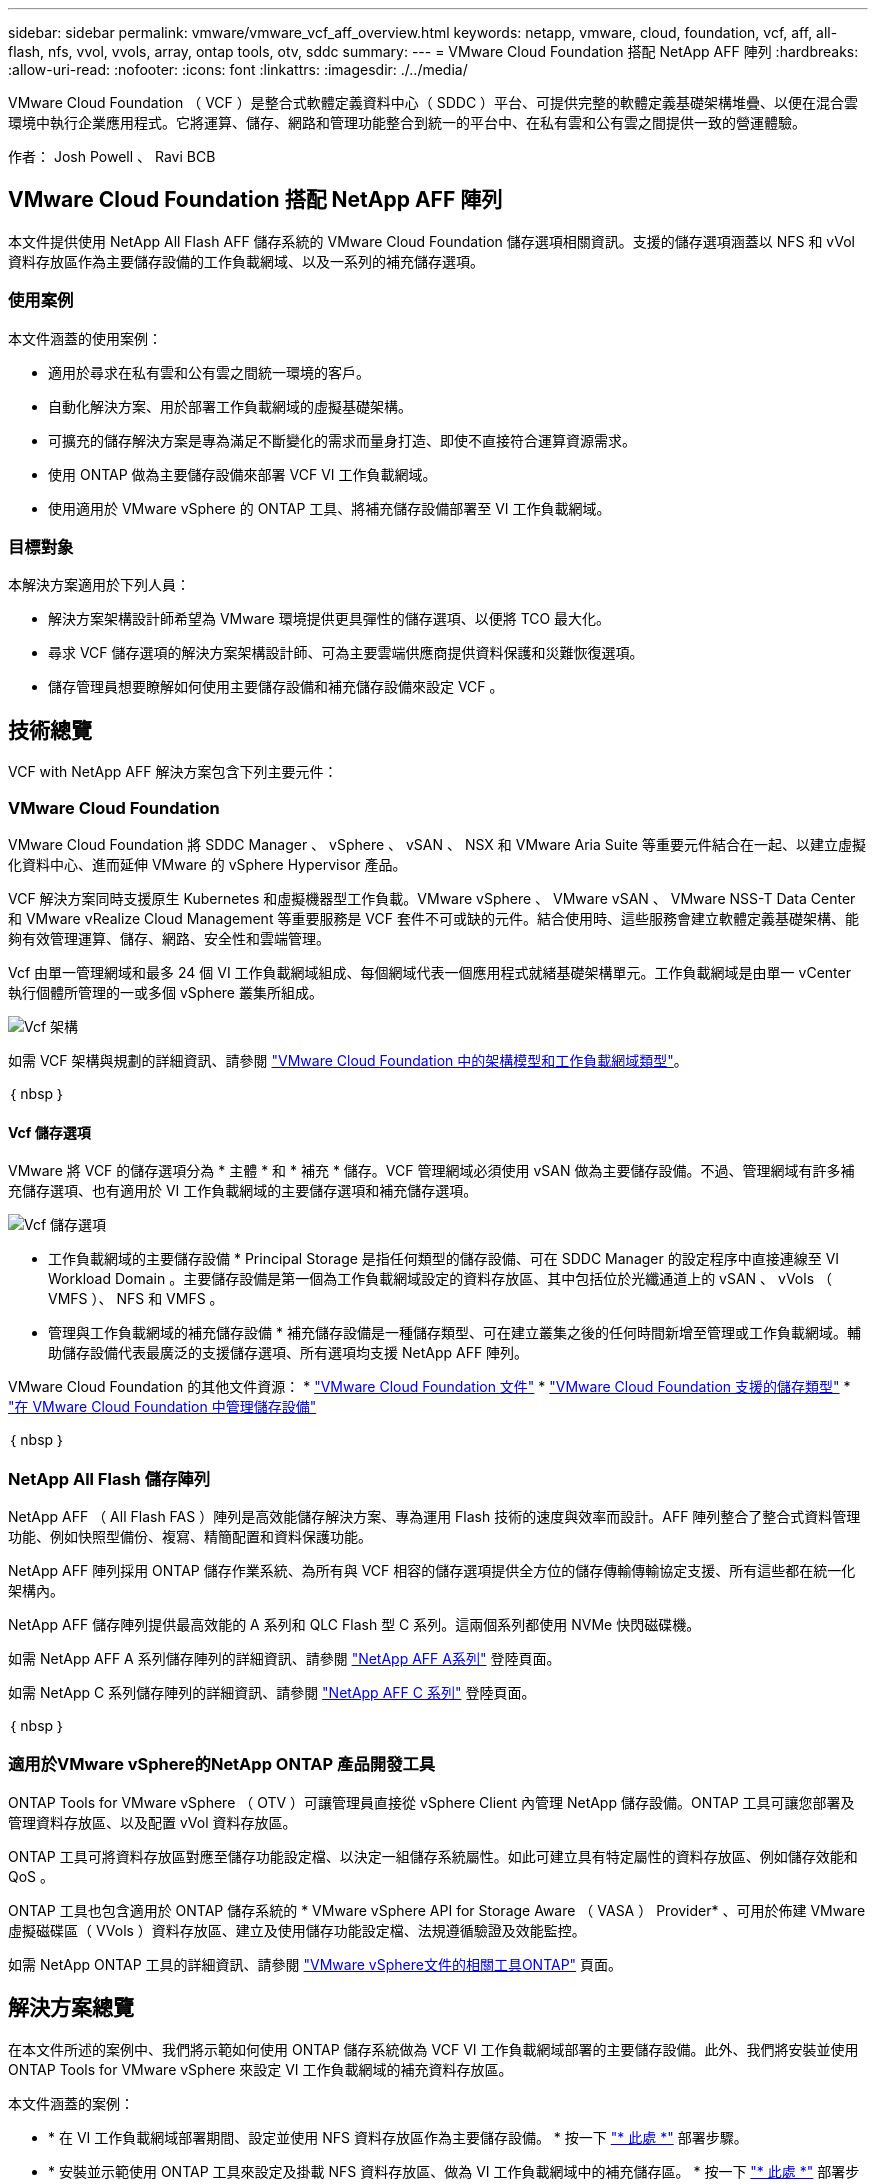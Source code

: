 ---
sidebar: sidebar 
permalink: vmware/vmware_vcf_aff_overview.html 
keywords: netapp, vmware, cloud, foundation, vcf, aff, all-flash, nfs, vvol, vvols, array, ontap tools, otv, sddc 
summary:  
---
= VMware Cloud Foundation 搭配 NetApp AFF 陣列
:hardbreaks:
:allow-uri-read: 
:nofooter: 
:icons: font
:linkattrs: 
:imagesdir: ./../media/


[role="lead"]
VMware Cloud Foundation （ VCF ）是整合式軟體定義資料中心（ SDDC ）平台、可提供完整的軟體定義基礎架構堆疊、以便在混合雲環境中執行企業應用程式。它將運算、儲存、網路和管理功能整合到統一的平台中、在私有雲和公有雲之間提供一致的營運體驗。

作者： Josh Powell 、 Ravi BCB



== VMware Cloud Foundation 搭配 NetApp AFF 陣列

本文件提供使用 NetApp All Flash AFF 儲存系統的 VMware Cloud Foundation 儲存選項相關資訊。支援的儲存選項涵蓋以 NFS 和 vVol 資料存放區作為主要儲存設備的工作負載網域、以及一系列的補充儲存選項。



=== 使用案例

本文件涵蓋的使用案例：

* 適用於尋求在私有雲和公有雲之間統一環境的客戶。
* 自動化解決方案、用於部署工作負載網域的虛擬基礎架構。
* 可擴充的儲存解決方案是專為滿足不斷變化的需求而量身打造、即使不直接符合運算資源需求。
* 使用 ONTAP 做為主要儲存設備來部署 VCF VI 工作負載網域。
* 使用適用於 VMware vSphere 的 ONTAP 工具、將補充儲存設備部署至 VI 工作負載網域。




=== 目標對象

本解決方案適用於下列人員：

* 解決方案架構設計師希望為 VMware 環境提供更具彈性的儲存選項、以便將 TCO 最大化。
* 尋求 VCF 儲存選項的解決方案架構設計師、可為主要雲端供應商提供資料保護和災難恢復選項。
* 儲存管理員想要瞭解如何使用主要儲存設備和補充儲存設備來設定 VCF 。




== 技術總覽

VCF with NetApp AFF 解決方案包含下列主要元件：



=== VMware Cloud Foundation

VMware Cloud Foundation 將 SDDC Manager 、 vSphere 、 vSAN 、 NSX 和 VMware Aria Suite 等重要元件結合在一起、以建立虛擬化資料中心、進而延伸 VMware 的 vSphere Hypervisor 產品。

VCF 解決方案同時支援原生 Kubernetes 和虛擬機器型工作負載。VMware vSphere 、 VMware vSAN 、 VMware NSS-T Data Center 和 VMware vRealize Cloud Management 等重要服務是 VCF 套件不可或缺的元件。結合使用時、這些服務會建立軟體定義基礎架構、能夠有效管理運算、儲存、網路、安全性和雲端管理。

Vcf 由單一管理網域和最多 24 個 VI 工作負載網域組成、每個網域代表一個應用程式就緒基礎架構單元。工作負載網域是由單一 vCenter 執行個體所管理的一或多個 vSphere 叢集所組成。

image::vmware-vcf-aff-image02.png[Vcf 架構]

如需 VCF 架構與規劃的詳細資訊、請參閱 link:https://docs.vmware.com/en/VMware-Cloud-Foundation/5.1/vcf-design/GUID-A550B597-463F-403F-BE9A-BFF3BECB9523.html["VMware Cloud Foundation 中的架構模型和工作負載網域類型"]。

｛ nbsp ｝



==== Vcf 儲存選項

VMware 將 VCF 的儲存選項分為 * 主體 * 和 * 補充 * 儲存。VCF 管理網域必須使用 vSAN 做為主要儲存設備。不過、管理網域有許多補充儲存選項、也有適用於 VI 工作負載網域的主要儲存選項和補充儲存選項。

image::vmware-vcf-aff-image01.png[Vcf 儲存選項]

* 工作負載網域的主要儲存設備 *
Principal Storage 是指任何類型的儲存設備、可在 SDDC Manager 的設定程序中直接連線至 VI Workload Domain 。主要儲存設備是第一個為工作負載網域設定的資料存放區、其中包括位於光纖通道上的 vSAN 、 vVols （ VMFS ）、 NFS 和 VMFS 。

* 管理與工作負載網域的補充儲存設備 *
補充儲存設備是一種儲存類型、可在建立叢集之後的任何時間新增至管理或工作負載網域。輔助儲存設備代表最廣泛的支援儲存選項、所有選項均支援 NetApp AFF 陣列。

VMware Cloud Foundation 的其他文件資源：
* link:https://docs.vmware.com/en/VMware-Cloud-Foundation/index.html["VMware Cloud Foundation 文件"]
* link:https://docs.vmware.com/en/VMware-Cloud-Foundation/5.1/vcf-design/GUID-2156EC66-BBBB-4197-91AD-660315385D2E.html["VMware Cloud Foundation 支援的儲存類型"]
* link:https://docs.vmware.com/en/VMware-Cloud-Foundation/5.1/vcf-admin/GUID-2C4653EB-5654-45CB-B072-2C2E29CB6C89.html["在 VMware Cloud Foundation 中管理儲存設備"]

｛ nbsp ｝



=== NetApp All Flash 儲存陣列

NetApp AFF （ All Flash FAS ）陣列是高效能儲存解決方案、專為運用 Flash 技術的速度與效率而設計。AFF 陣列整合了整合式資料管理功能、例如快照型備份、複寫、精簡配置和資料保護功能。

NetApp AFF 陣列採用 ONTAP 儲存作業系統、為所有與 VCF 相容的儲存選項提供全方位的儲存傳輸傳輸協定支援、所有這些都在統一化架構內。

NetApp AFF 儲存陣列提供最高效能的 A 系列和 QLC Flash 型 C 系列。這兩個系列都使用 NVMe 快閃磁碟機。

如需 NetApp AFF A 系列儲存陣列的詳細資訊、請參閱 link:https://www.netapp.com/data-storage/aff-a-series/["NetApp AFF A系列"] 登陸頁面。

如需 NetApp C 系列儲存陣列的詳細資訊、請參閱 link:https://www.netapp.com/data-storage/aff-c-series/["NetApp AFF C 系列"] 登陸頁面。

｛ nbsp ｝



=== 適用於VMware vSphere的NetApp ONTAP 產品開發工具

ONTAP Tools for VMware vSphere （ OTV ）可讓管理員直接從 vSphere Client 內管理 NetApp 儲存設備。ONTAP 工具可讓您部署及管理資料存放區、以及配置 vVol 資料存放區。

ONTAP 工具可將資料存放區對應至儲存功能設定檔、以決定一組儲存系統屬性。如此可建立具有特定屬性的資料存放區、例如儲存效能和 QoS 。

ONTAP 工具也包含適用於 ONTAP 儲存系統的 * VMware vSphere API for Storage Aware （ VASA ） Provider* 、可用於佈建 VMware 虛擬磁碟區（ VVols ）資料存放區、建立及使用儲存功能設定檔、法規遵循驗證及效能監控。

如需 NetApp ONTAP 工具的詳細資訊、請參閱 link:https://docs.netapp.com/us-en/ontap-tools-vmware-vsphere/index.html["VMware vSphere文件的相關工具ONTAP"] 頁面。



== 解決方案總覽

在本文件所述的案例中、我們將示範如何使用 ONTAP 儲存系統做為 VCF VI 工作負載網域部署的主要儲存設備。此外、我們將安裝並使用 ONTAP Tools for VMware vSphere 來設定 VI 工作負載網域的補充資料存放區。

本文件涵蓋的案例：

* * 在 VI 工作負載網域部署期間、設定並使用 NFS 資料存放區作為主要儲存設備。 * 按一下
link:vsphere_ontap_auto_block_fc.html["* 此處 *"] 部署步驟。
* * 安裝並示範使用 ONTAP 工具來設定及掛載 NFS 資料存放區、做為 VI 工作負載網域中的補充儲存區。 * 按一下 link:vsphere_ontap_auto_block_fc.html["* 此處 *"] 部署步驟。

